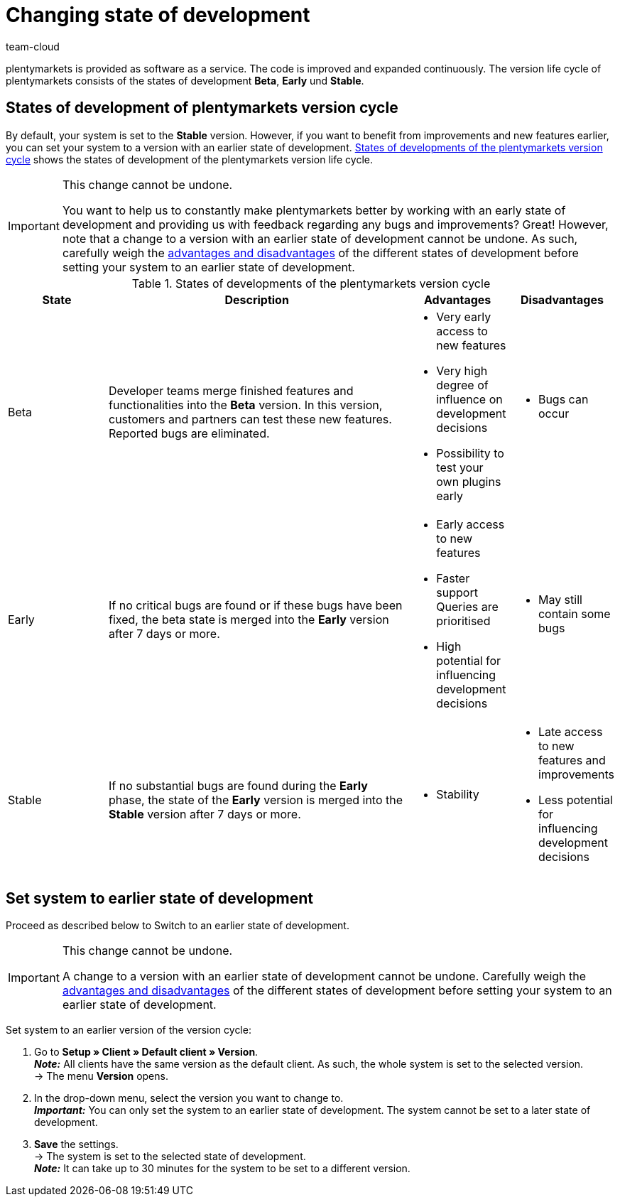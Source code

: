 = Changing state of development
:lang: en
:keywords: State of development, Development state, Version, Version cycle, Version life cycle, Beta, Early, Stable
:position: 30
:url: business-decisions/system-administration/version-cycle
:id: 4YXZVNG
:author: team-cloud

plentymarkets is provided as software as a service. The code is improved and expanded continuously. The version life cycle of plentymarkets consists of the states of development *Beta*, *Early* und *Stable*.

[#10]
== States of development of plentymarkets version cycle

By default, your system is set to the *Stable* version. However, if you want to benefit from improvements and new features earlier, you can set your system to a version with an earlier state of development. <<table-version-cycle>> shows the states of development of the plentymarkets version life cycle.

[IMPORTANT]
.This change cannot be undone.
====
You want to help us to constantly make plentymarkets better by working with an early state of development and providing us with feedback regarding any bugs and improvements? Great! However, note that a change to a version with an earlier state of development cannot be undone. As such, carefully weigh the <<#table-version-cycle, advantages and disadvantages>> of the different states of development before setting your system to an earlier state of development.
====

[[table-version-cycle]]
.States of developments of the plentymarkets version cycle
[cols="1,3,1,1"]
|====
|State |Description |Advantages |Disadvantages

|Beta
|Developer teams merge finished features and functionalities into the *Beta* version. In this version, customers and partners can test these new features. Reported bugs are eliminated.
a| * Very early access to new features
* Very high degree of influence on development decisions
* Possibility to test your own plugins early
a| * Bugs can occur

|Early
|If no critical bugs are found or if these bugs have been fixed, the beta state is merged into the *Early* version after 7 days or more.
a| * Early access to new features
* Faster support Queries are prioritised
* High potential for influencing development decisions
a| * May still contain some bugs

|Stable
|If no substantial bugs are found during the *Early* phase, the state of the *Early* version is merged into the *Stable* version after 7 days or more.
a| * Stability
a| * Late access to new features and improvements
* Less potential for influencing development decisions
|====


[#20]
== Set system to earlier state of development

Proceed as described below to Switch to an earlier state of development.

[IMPORTANT]
.This change cannot be undone.
====
A change to a version with an earlier state of development cannot be undone. Carefully weigh the <<#table-version-cycle, advantages and disadvantages>> of the different states of development before setting your system to an earlier state of development.
====

[.instruction]
Set system to an earlier version of the version cycle:

. Go to *Setup » Client » Default client » Version*. +
*_Note:_* All clients have the same version as the default client. As such, the whole system is set to the selected version. +
→ The menu *Version* opens.
. In the drop-down menu, select the version you want to change to. +
*_Important:_* You can only set the system to an earlier state of development. The system cannot be set to a later state of development.
. *Save* the settings. +
→ The system is set to the selected state of development. +
*_Note:_* It can take up to 30 minutes for the system to be set to a different version.

